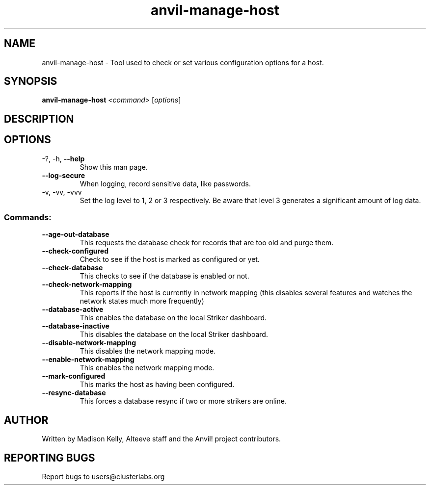 .\" Manpage for the Anvil! server boot program
.\" Contact mkelly@alteeve.com to report issues, concerns or suggestions.
.TH anvil-manage-host "8" "Octobober 12 2023" "Anvil! Intelligent Availability™ Platform"
.SH NAME
anvil-manage-host \- Tool used to check or set various configuration options for a host.
.SH SYNOPSIS
.B anvil-manage-host 
\fI\,<command> \/\fR[\fI\,options\/\fR]
.SH DESCRIPTION

.TP
.SH OPTIONS
.TP
\-?, \-h, \fB\-\-help\fR
Show this man page.
.TP
\fB\-\-log-secure\fR
When logging, record sensitive data, like passwords.
.TP
\-v, \-vv, \-vvv
Set the log level to 1, 2 or 3 respectively. Be aware that level 3 generates a significant amount of log data.
.SS "Commands:"
.TP
\fB\-\-age\-out\-database\fR
This requests the database check for records that are too old and purge them.
.TP
\fB\-\-check\-configured\fR
Check to see if the host is marked as configured or yet.
.TP
\fB\-\-check\-database\fR
This checks to see if the database is enabled or not.
.TP
\fB\-\-check\-network\-mapping\fR
This reports if the host is currently in network mapping (this disables several features and watches the network states much more frequently)
.TP
\fB\-\-database\-active\fR
This enables the database on the local Striker dashboard.
.TP
\fB\-\-database\-inactive\fR
This disables the database on the local Striker dashboard.
.TP
\fB\-\-disable\-network\-mapping\fR
This disables the network mapping mode.
.TP
\fB\-\-enable\-network\-mapping\fR
This enables the network mapping mode.
.TP
\fB\-\-mark\-configured\fR
This marks the host as having been configured.
.TP
\fB\-\-resync\-database\fR
This forces a database resync if two or more strikers are online.
.IP
.SH AUTHOR
Written by Madison Kelly, Alteeve staff and the Anvil! project contributors.
.SH "REPORTING BUGS"
Report bugs to users@clusterlabs.org
